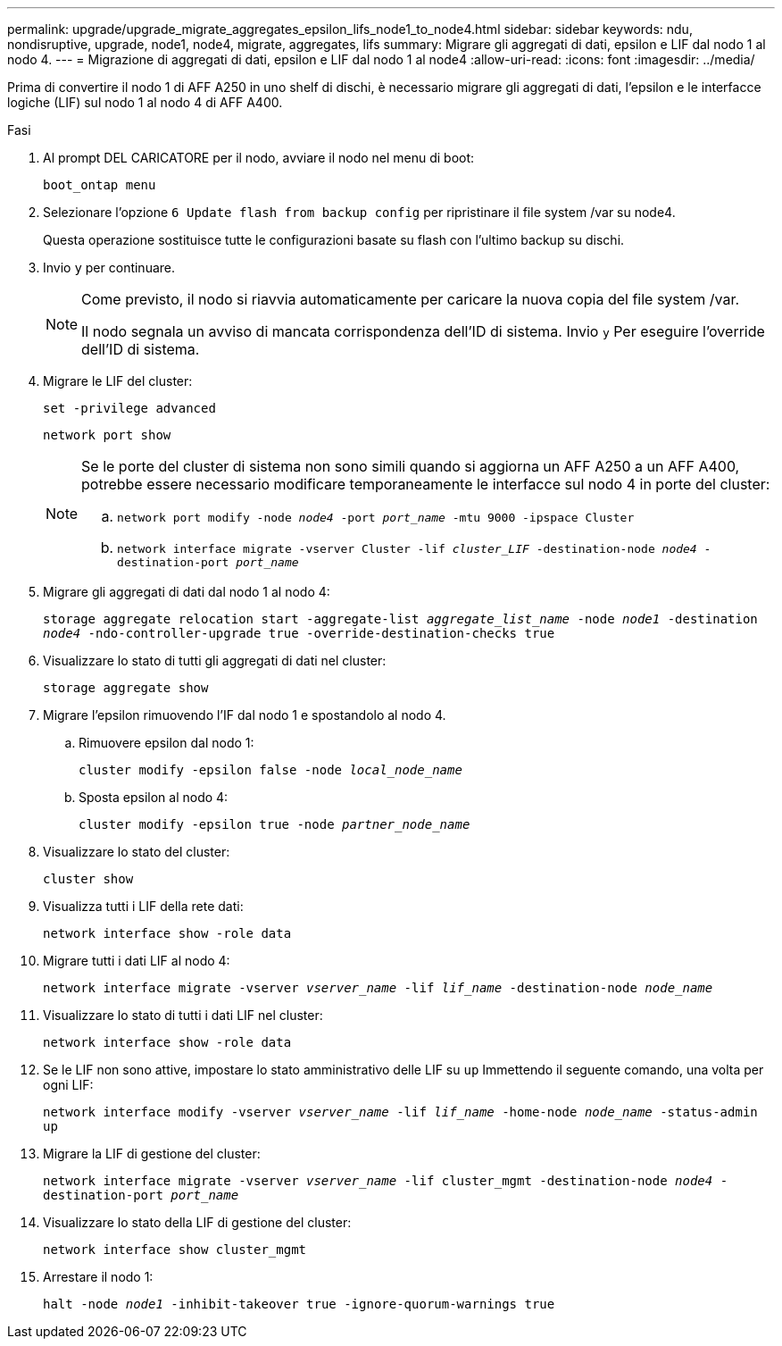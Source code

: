 ---
permalink: upgrade/upgrade_migrate_aggregates_epsilon_lifs_node1_to_node4.html 
sidebar: sidebar 
keywords: ndu, nondisruptive, upgrade, node1, node4, migrate, aggregates, lifs 
summary: Migrare gli aggregati di dati, epsilon e LIF dal nodo 1 al nodo 4. 
---
= Migrazione di aggregati di dati, epsilon e LIF dal nodo 1 al node4
:allow-uri-read: 
:icons: font
:imagesdir: ../media/


[role="lead"]
Prima di convertire il nodo 1 di AFF A250 in uno shelf di dischi, è necessario migrare gli aggregati di dati, l'epsilon e le interfacce logiche (LIF) sul nodo 1 al nodo 4 di AFF A400.

.Fasi
. Al prompt DEL CARICATORE per il nodo, avviare il nodo nel menu di boot:
+
`boot_ontap menu`

. Selezionare l'opzione `6 Update flash from backup config` per ripristinare il file system /var su node4.
+
Questa operazione sostituisce tutte le configurazioni basate su flash con l'ultimo backup su dischi.

. Invio `y` per continuare.
+
[NOTE]
====
Come previsto, il nodo si riavvia automaticamente per caricare la nuova copia del file system /var.

Il nodo segnala un avviso di mancata corrispondenza dell'ID di sistema. Invio `y` Per eseguire l'override dell'ID di sistema.

====
. Migrare le LIF del cluster:
+
`set -privilege advanced`

+
`network port show`

+
[NOTE]
====
Se le porte del cluster di sistema non sono simili quando si aggiorna un AFF A250 a un AFF A400, potrebbe essere necessario modificare temporaneamente le interfacce sul nodo 4 in porte del cluster:

.. `network port modify -node _node4_ -port _port_name_ -mtu 9000 -ipspace Cluster`
.. `network interface migrate -vserver Cluster -lif _cluster_LIF_  -destination-node _node4_ -destination-port _port_name_`


====
. Migrare gli aggregati di dati dal nodo 1 al nodo 4:
+
`storage aggregate relocation start -aggregate-list _aggregate_list_name_ -node _node1_ -destination _node4_ -ndo-controller-upgrade true -override-destination-checks true`

. Visualizzare lo stato di tutti gli aggregati di dati nel cluster:
+
`storage aggregate show`

. Migrare l'epsilon rimuovendo l'IF dal nodo 1 e spostandolo al nodo 4.
+
.. Rimuovere epsilon dal nodo 1:
+
`cluster modify -epsilon false -node _local_node_name_`

.. Sposta epsilon al nodo 4:
+
`cluster modify -epsilon true -node _partner_node_name_`



. Visualizzare lo stato del cluster:
+
`cluster show`

. Visualizza tutti i LIF della rete dati:
+
`network interface show -role data`

. Migrare tutti i dati LIF al nodo 4:
+
`network interface migrate -vserver _vserver_name_ -lif _lif_name_ -destination-node _node_name_`

. Visualizzare lo stato di tutti i dati LIF nel cluster:
+
`network interface show -role data`

. Se le LIF non sono attive, impostare lo stato amministrativo delle LIF su `up` Immettendo il seguente comando, una volta per ogni LIF:
+
`network interface modify -vserver _vserver_name_ -lif _lif_name_ -home-node _node_name_ -status-admin up`

. Migrare la LIF di gestione del cluster:
+
`network interface migrate -vserver _vserver_name_ -lif cluster_mgmt -destination-node _node4_ -destination-port _port_name_`

. Visualizzare lo stato della LIF di gestione del cluster:
+
`network interface show cluster_mgmt`

. Arrestare il nodo 1:
+
`halt -node _node1_ -inhibit-takeover true -ignore-quorum-warnings true`


